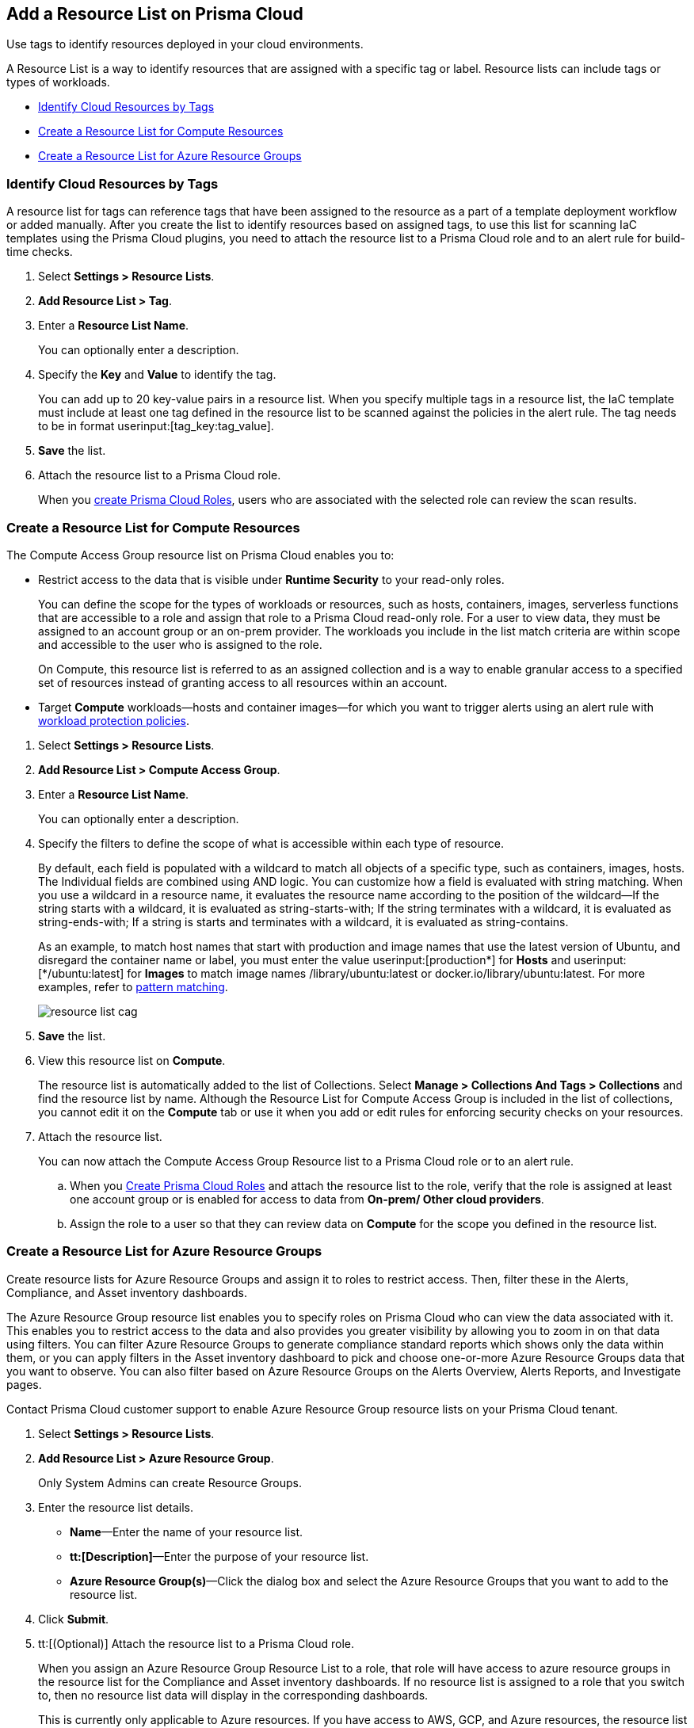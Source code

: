 [#id0d4b823b-0b56-4562-9014-a03a0b12e67f]
== Add a Resource List on Prisma Cloud

Use tags to identify resources deployed in your cloud environments.

A Resource List is a way to identify resources that are assigned with a specific tag or label. Resource lists can include tags or types of workloads.

* xref:#id334bfb12-8cbe-460e-8698-fc4994e61b69[Identify Cloud Resources by Tags]
* xref:#idd0ab9614-5daa-40b4-91cd-9bee6f70f2e6[Create a Resource List for Compute Resources]
* xref:#id814aa2ea-b823-4727-93ea-010ccf9edd44[Create a Resource List for Azure Resource Groups]


[.task]
[#id334bfb12-8cbe-460e-8698-fc4994e61b69]
=== Identify Cloud Resources by Tags

A resource list for tags can reference tags that have been assigned to the resource as a part of a template deployment workflow or added manually. After you create the list to identify resources based on assigned tags, to use this list for scanning IaC templates using the Prisma Cloud plugins, you need to attach the resource list to a Prisma Cloud role and to an alert rule for build-time checks.

[.procedure]
. Select *Settings > Resource Lists*.

. *Add Resource List > Tag*.

. Enter a *Resource List Name*.
+
You can optionally enter a description.

. Specify the *Key* and *Value* to identify the tag.
+
You can add up to 20 key-value pairs in a resource list. When you specify multiple tags in a resource list, the IaC template must include at least one tag defined in the resource list to be scanned against the policies in the alert rule. The tag needs to be in format userinput:[tag_key:tag_value].
//NOTE: On *Inventory > Assets*, if you filter by the _Key-Value_ *Asset Tag* and your environment has more that 1 million assets, the results will be inconclusive.

. *Save* the list.

. Attach the resource list to a Prisma Cloud role.
+
When you xref:create-prisma-cloud-roles.adoc[create Prisma Cloud Roles], users who are associated with the selected role can review the scan results.


[.task]
[#idd0ab9614-5daa-40b4-91cd-9bee6f70f2e6]
=== Create a Resource List for Compute Resources

The Compute Access Group resource list on Prisma Cloud enables you to:

* Restrict access to the data that is visible under *Runtime Security* to your read-only roles.
+
You can define the scope for the types of workloads or resources, such as hosts, containers, images, serverless functions that are accessible to a role and assign that role to a Prisma Cloud read-only role. For a user to view data, they must be assigned to an account group or an on-prem provider. The workloads you include in the list match criteria are within scope and accessible to the user who is assigned to the role.
+
On Compute, this resource list is referred to as an assigned collection and is a way to enable granular access to a specified set of resources instead of granting access to all resources within an account.

* Target *Compute* workloads—hosts and container images—for which you want to trigger alerts using an alert rule with xref:../governance/workload-protection-policies.adoc[workload protection policies].


[.procedure]
. Select *Settings > Resource Lists*.

. *Add Resource List > Compute Access Group*.

. Enter a *Resource List Name*.
+
You can optionally enter a description.

. Specify the filters to define the scope of what is accessible within each type of resource.
+
By default, each field is populated with a wildcard to match all objects of a specific type, such as containers, images, hosts. The Individual fields are combined using AND logic. You can customize how a field is evaluated with string matching. When you use a wildcard in a resource name, it evaluates the resource name according to the position of the wildcard—If the string starts with a wildcard, it is evaluated as string-starts-with; If the string terminates with a wildcard, it is evaluated as string-ends-with; If a string is starts and terminates with a wildcard, it is evaluated as string-contains.
+
As an example, to match host names that start with production and image names that use the latest version of Ubuntu, and disregard the container name or label, you must enter the value userinput:[production{asterisk}] for *Hosts* and userinput:[{asterisk}/ubuntu:latest] for *Images* to match image names /library/ubuntu:latest or docker.io/library/ubuntu:latest. For more examples, refer to https://docs.paloaltonetworks.com/prisma/prisma-cloud/prisma-cloud-admin-compute/configure/rule_ordering_pattern_matching.html[pattern matching].
+
image::administration/resource-list-cag.png[]

. *Save* the list.

. View this resource list on *Compute*.
+
The resource list is automatically added to the list of Collections. Select *Manage > Collections And Tags > Collections* and find the resource list by name. Although the Resource List for Compute Access Group is included in the list of collections, you cannot edit it on the *Compute* tab or use it when you add or edit rules for enforcing security checks on your resources.

. Attach the resource list.
+
You can now attach the Compute Access Group Resource list to a Prisma Cloud role or to an alert rule.
+
.. When you xref:create-prisma-cloud-roles.adoc#id6d0b3093-c30c-41c4-8757-2efbdf7970c8[Create Prisma Cloud Roles] and attach the resource list to the role, verify that the role is assigned at least one account group or is enabled for access to data from *On-prem/ Other cloud providers*.

.. Assign the role to a user so that they can review data on *Compute* for the scope you defined in the resource list.


[.task]
[#id814aa2ea-b823-4727-93ea-010ccf9edd44]
=== Create a Resource List for Azure Resource Groups

Create resource lists for Azure Resource Groups and assign it to roles to restrict access. Then, filter these in the Alerts, Compliance, and Asset inventory dashboards.

The Azure Resource Group resource list enables you to specify roles on Prisma Cloud who can view the data associated with it. This enables you to restrict access to the data and also provides you greater visibility by allowing you to zoom in on that data using filters. You can filter Azure Resource Groups to generate compliance standard reports which shows only the data within them, or you can apply filters in the Asset inventory dashboard to pick and choose one-or-more Azure Resource Groups data that you want to observe. You can also filter based on Azure Resource Groups on the Alerts Overview, Alerts Reports, and Investigate pages.

Contact Prisma Cloud customer support to enable Azure Resource Group resource lists on your Prisma Cloud tenant.

[.procedure]
. Select *Settings > Resource Lists*.

. *Add Resource List > Azure Resource Group*.
+
Only System Admins can create Resource Groups.

. Enter the resource list details.
+
* *Name*—Enter the name of your resource list.
* *tt:[Description]*—Enter the purpose of your resource list.
* *Azure Resource Group(s)*—Click the dialog box and select the Azure Resource Groups that you want to add to the resource list.

. Click *Submit*.

. tt:[(Optional)] Attach the resource list to a Prisma Cloud role.
+
When you assign an Azure Resource Group Resource List to a role, that role will have access to azure resource groups in the resource list for the Compliance and Asset inventory dashboards. If no resource list is assigned to a role that you switch to, then no resource list data will display in the corresponding dashboards.
+
This is currently only applicable to Azure resources. If you have access to AWS, GCP, and Azure resources, the resource list filtering will only apply to the Azure resources, however you will still have access to the AWS and GCP data.

. Filter the resource list to view data on the Compliance and Asset Inventory dashboards.

.. Apply a filter on the Compliance dashboard.
+
* Select *Compliance > Overview* and click the plus icon (image:filter-plus-icon.png) to view and add filter menu items.
* Select *Azure Resource Group* to view the resource list data associated with your role.
+
image::administration/compliance-azure-resource-group-1.png[]

. Apply a filter on the Asset inventory dashboard.
+
* Select *Inventory > Assets* and click the plus icon to view and add filter menu items.
* Select *Azure Resource Group* to view the resource list data associated with your role.
+
image::administration/asset-inventory-azure-resource-group-2.png[]
+
The Azure resources you see on the Asset Inventory page belong to the resource lists that are attached to your role. If you have access to accounts belonging to other cloud types, such as AWS or GCP, those resources are not filtered and you will see all the data associated with those cloud types.

. Apply a filter on the *Investigate* page.
+
* Select *Investigate*.
* Enter your config query in the search bar: 
+
`config from cloud.resource where azure.resource.group =`
+
The resource group is not auto-suggested because the list of resource groups can be very long. You have to manually enter the resource group.
* You can also filter based multiple resource groups:
+
`config from cloud.resource where azure.resource.group IN (’resource-group1’) AND (’resource-group2’)`